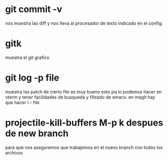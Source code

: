 * git commit -v
nos muestra las diff y nos lleva al procesador de texto indicado en el
config.
* gitk
muestra el git grafico
* git log -p file
muestra los patch de cierto file
es muy bueno esto pq lo podemos hacer en vterm y tener facilidades de
busqueda y filtrado de emacs.
en magit hay que hacer l -- file
* projectile-kill-buffers M-p k despues de new branch
para que nos aseguremos que trabajemos en el nuevo branch con todos
los archivos
